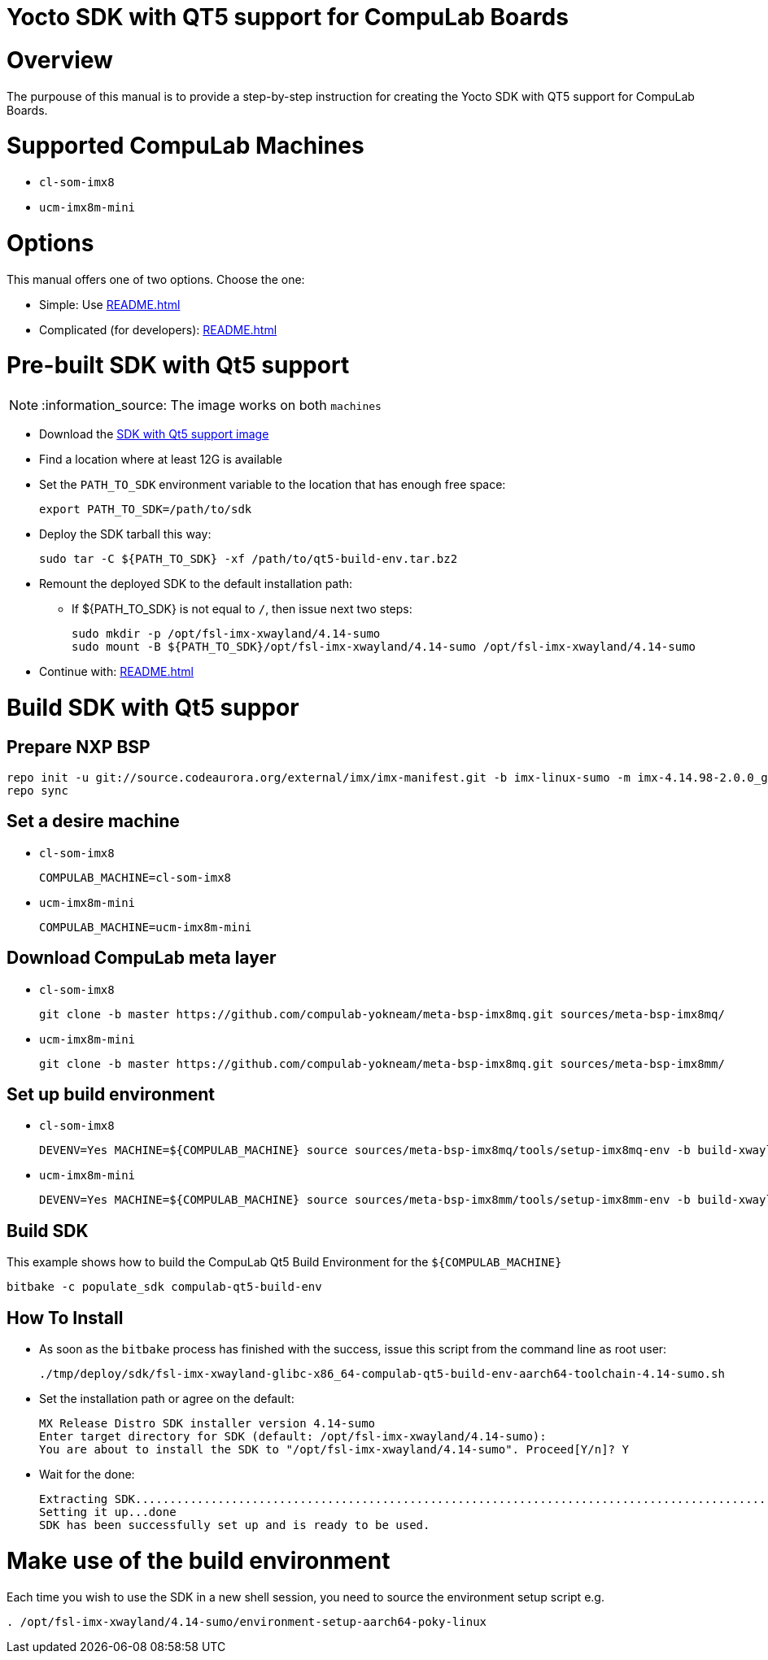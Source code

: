 = Yocto SDK with QT5 support for CompuLab Boards =

# Overview

The purpouse of this manual is to provide a step-by-step instruction for creating the 
Yocto SDK with QT5 support for CompuLab Boards.

# Supported CompuLab Machines

* `cl-som-imx8`
* `ucm-imx8m-mini`

# Options

This manual offers one of two options. Choose the one:

* Simple: Use <<README.adoc#pre-built-sdk-with-qt5-support>>
* Complicated (for developers): <<README.adoc#build-sdk-with-qt5-suppor>>

# Pre-built SDK with Qt5 support

NOTE: :information_source: The image works on both `machines`

* Download the https://drive.google.com/open?id=14nEqaVNputvIwf5rw9Hv_kAxjfaiFbpX[SDK with Qt5 support image]
* Find a location where at least 12G is available
* Set the `PATH_TO_SDK` environment variable to the location that has enough free space:
[source,console]
export PATH_TO_SDK=/path/to/sdk

* Deploy the SDK tarball this way:
[source,console]
sudo tar -C ${PATH_TO_SDK} -xf /path/to/qt5-build-env.tar.bz2

* Remount the deployed SDK to the default installation path:
** If ${PATH_TO_SDK} is not equal to `/`, then issue next two steps:
[source,console]
sudo mkdir -p /opt/fsl-imx-xwayland/4.14-sumo
sudo mount -B ${PATH_TO_SDK}/opt/fsl-imx-xwayland/4.14-sumo /opt/fsl-imx-xwayland/4.14-sumo

* Continue with: <<README.adoc#make-use-of-the-build-environment>>

# Build SDK with Qt5 suppor
## Prepare NXP BSP
[source,console]
repo init -u git://source.codeaurora.org/external/imx/imx-manifest.git -b imx-linux-sumo -m imx-4.14.98-2.0.0_ga.xml
repo sync

## Set a desire machine
* `cl-som-imx8`
[source,console]
COMPULAB_MACHINE=cl-som-imx8

* `ucm-imx8m-mini`
[source,console]
COMPULAB_MACHINE=ucm-imx8m-mini

## Download CompuLab meta layer
* `cl-som-imx8`
[source,console]
git clone -b master https://github.com/compulab-yokneam/meta-bsp-imx8mq.git sources/meta-bsp-imx8mq/

* `ucm-imx8m-mini`
[source,console]
git clone -b master https://github.com/compulab-yokneam/meta-bsp-imx8mq.git sources/meta-bsp-imx8mm/

## Set up build environment
* `cl-som-imx8`
[source,console]
DEVENV=Yes MACHINE=${COMPULAB_MACHINE} source sources/meta-bsp-imx8mq/tools/setup-imx8mq-env -b build-xwayland

* `ucm-imx8m-mini`
[source,console]
DEVENV=Yes MACHINE=${COMPULAB_MACHINE} source sources/meta-bsp-imx8mm/tools/setup-imx8mm-env -b build-xwayland

## Build SDK
This example shows how to build the CompuLab Qt5 Build Environment for the `${COMPULAB_MACHINE}`
[source,console]
bitbake -c populate_sdk compulab-qt5-build-env

## How To Install
* As soon as the `bitbake` process has finished with the success, issue this script from the command line as root user:
[source,console]
./tmp/deploy/sdk/fsl-imx-xwayland-glibc-x86_64-compulab-qt5-build-env-aarch64-toolchain-4.14-sumo.sh

* Set the installation path or agree on the default:
[source,console]
MX Release Distro SDK installer version 4.14-sumo
Enter target directory for SDK (default: /opt/fsl-imx-xwayland/4.14-sumo):
You are about to install the SDK to "/opt/fsl-imx-xwayland/4.14-sumo". Proceed[Y/n]? Y

* Wait for the done:
[source,console]
Extracting SDK........................................................................................................................................................................................................................................................................................................................................................................................................................................................................done
Setting it up...done
SDK has been successfully set up and is ready to be used.

# Make use of the build environment
Each time you wish to use the SDK in a new shell session, you need to source the environment setup script e.g.
[source,console]
. /opt/fsl-imx-xwayland/4.14-sumo/environment-setup-aarch64-poky-linux
